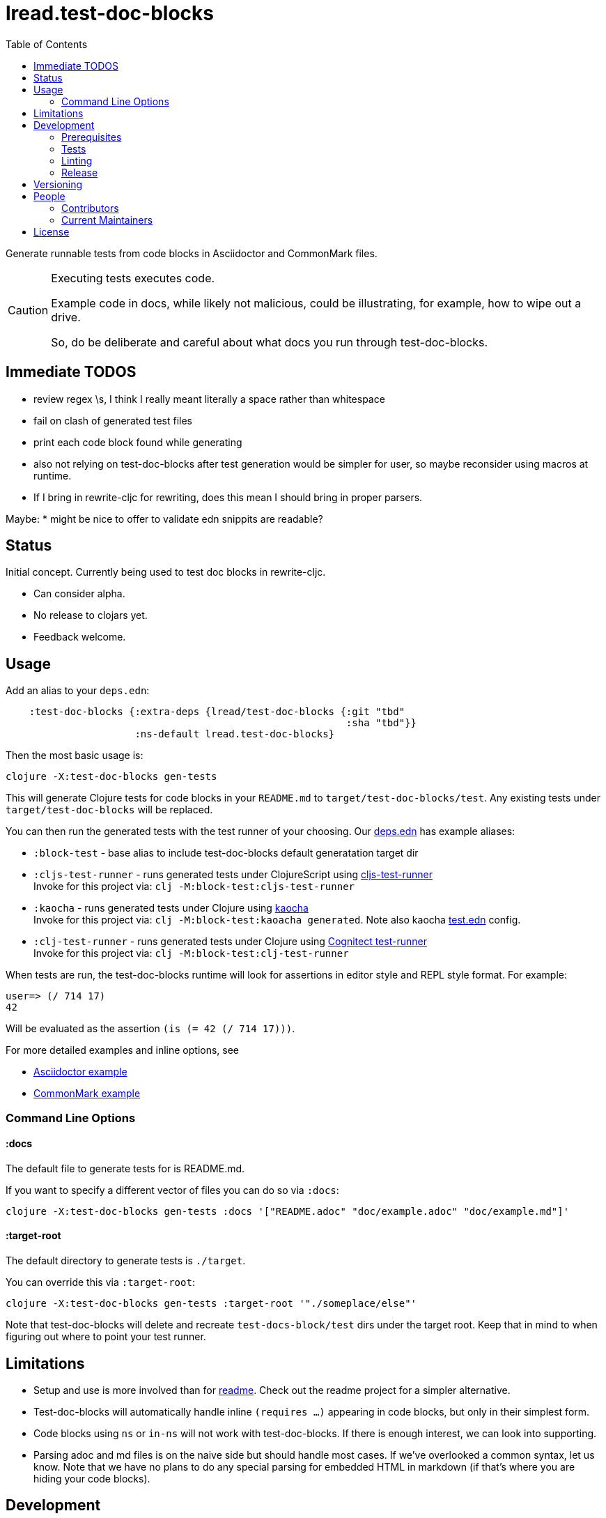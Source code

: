 = lread.test-doc-blocks
:toc:

Generate runnable tests from code blocks in Asciidoctor and CommonMark files.

[CAUTION]
====
Executing tests executes code.

Example code in docs, while likely not malicious, could be illustrating, for example, how to wipe out a drive.

So, do be deliberate and careful about what docs you run through test-doc-blocks.
====

== Immediate TODOS

* review regex \s, I think I really meant literally a space rather than whitespace
* fail on clash of generated test files
* print each code block found while generating
* also not relying on test-doc-blocks after test generation would be simpler for user, so maybe reconsider using macros at runtime.
  * If I bring in rewrite-cljc for rewriting, does this mean I should bring in proper parsers.

Maybe:
* might be nice to offer to validate edn snippits are readable?

== Status

Initial concept. Currently being used to test doc blocks in rewrite-cljc.

* Can consider alpha.
* No release to clojars yet.
* Feedback welcome.

== Usage

Add an alias to your `deps.edn`:

//:test-doc-blocks/skip
[source,clojure]
----
    :test-doc-blocks {:extra-deps {lread/test-doc-blocks {:git "tbd"
                                                          :sha "tbd"}}
                      :ns-default lread.test-doc-blocks}
----

Then the most basic usage is:

[source,shell]
----
clojure -X:test-doc-blocks gen-tests
----

This will generate Clojure tests for code blocks in your `README.md` to `target/test-doc-blocks/test`.
Any existing tests under `target/test-doc-blocks` will be replaced.

You can then run the generated tests with the test runner of your choosing.
Our link:deps.edn[deps.edn] has example aliases:

* `:block-test` - base alias to include test-doc-blocks default generatation target dir
* `:cljs-test-runner` - runs generated tests under ClojureScript using https://github.com/Olical/cljs-test-runner[cljs-test-runner] +
Invoke for this project via: `clj -M:block-test:cljs-test-runner`
* `:kaocha` - runs generated tests under Clojure using https://github.com/lambdaisland/kaocha[kaocha] +
Invoke for this project via: `clj -M:block-test:kaoacha generated`. Note also kaocha link:test.edn[test.edn] config.
* `:clj-test-runner` - runs generated tests under Clojure using https://github.com/cognitect-labs/test-runner[Cognitect test-runner] +
Invoke for this project via: `clj -M:block-test:clj-test-runner`

When tests are run, the test-doc-blocks runtime will look for assertions in editor style and REPL style format.
For example:

[source,clojure]
----
user=> (/ 714 17)
42
----

Will be evaluated as the assertion `(is (= 42 (/ 714 17)))`.

For more detailed examples and inline options, see

* link:doc/example.adoc[Asciidoctor example]
* link:doc/example.md[CommonMark example]

=== Command Line Options

==== :docs
The default file to generate tests for is README.md.

If you want to specify a different vector of files you can do so via `:docs`:

[source,shell]
----
clojure -X:test-doc-blocks gen-tests :docs '["README.adoc" "doc/example.adoc" "doc/example.md"]'
----

==== :target-root
The default directory to generate tests is `./target`.

You can override this via `:target-root`:

[source,shell]
----
clojure -X:test-doc-blocks gen-tests :target-root '"./someplace/else"'
----

Note that test-doc-blocks will delete and recreate `test-docs-block/test` dirs under the target root.
Keep that in mind to when figuring out where to point your test runner.

== Limitations

* Setup and use is more involved than for https://github.com/seancorfield/readme[readme].
Check out the readme project for a simpler alternative.
* Test-doc-blocks will automatically handle inline `(requires ...)` appearing in code blocks, but only in their simplest form.
* Code blocks using `ns` or `in-ns` will not work with test-doc-blocks.
If there is enough interest, we can look into supporting.
* Parsing adoc and md files is on the naive side but should handle most cases.
If we've overlooked a common syntax, let us know.
Note that we have no plans to do any special parsing for embedded HTML in markdown (if that's where you are hiding your code blocks).

== Development

=== Prerequisites

You will need to install https://github.com/borkdude/babashka[babashka] to run scripts.

=== Tests

==== Integration
Run integration test via:
[source,shell]
----
clojure -M:test:koacha integration
----
This will generate tests for README and example docs and then diff against a previously manually verified test run.
The previously verified test run is stored under `test-resources/expected`.

On failure careful manual inspection is recommended.
When you are happy with current behaviour of generation of tests:

[source,shell]
----
clojure -X:regen-local-expected
----

==== Manual

Generate tests for local docs via:
[source,shell]
----
clojure -X:gen-local-tests
----

Run generated tests under Clojure via:
[source,shell]
----
clojure -M:block-test:kaocha generated
----

And under ClojureScript via:
[source,shell]
----
clojure -M:block-test:cljs-test-runner
----

==== Continuous Integration

To run what CI runs:
[source,shell]
----
bb script/ci_tests.clj
----

=== Linting
We use clj-kondo to lint project source and fail the build when linting fails.

To run linting as the CI server does:

[source,shll]
----
bb script/lint.clj
----

=== Release

TODO: fill in the blanks.

== Versioning

rewrite-cljc versioning scheme is: `major`.`minor`.`patch`-`test-qualifier`

* `major` increments when the API has been broken - something, as a rule, we'd like to avoid.
* `minor` increments to convey significant new features have been added.
* `patch` indicates bug fixes - it is the number of commits since `major`.`minor`.
* `test-qualifier` is absent for stable releases. Can be `alpha`, `beta`, `rc1`, etc.


== People

=== Contributors

* @seancorfield - code and idea is based on Sean's https://github.com/seancorfield/readme[readme] project.

=== Current Maintainers

* @lread

== License

Copyright © 2020 Lee Read, all rights reserved.

Distributed under the EPL License, same as Clojure. See LICENSE.

Code and concept heavily based on @seancorfield's https://github.com/seancorfield/readme[readme] which is distributed under EPL v1.0 or later.

